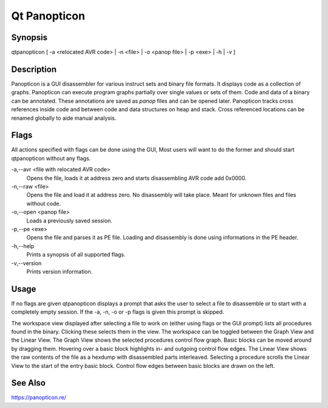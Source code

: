 Qt Panopticon
=============

Synopsis
--------

qtpanopticon [ -a <relocated AVR code> | -n <file> |  -o <panop file> | -p <exe> | -h | -v ]

Description
-----------

Panopticon is a GUI disassembler for various instruct sets and binary file formats. It displays code as a collection of graphs. Panopticon can execute program graphs partially over single values or sets of them. Code and data of a binary can be annotated. These annotations are saved as *panop* files and can be opened later. Panopticon tracks cross references inside code and between code and data structures on heap and stack. Cross referenced locations can be renamed globally to aide manual analysis.

Flags
-----

All actions specified with flags can be done using the GUI, Most users will want to do the former and should start qtpanopticon without any flags.

-a,--avr <file with relocated AVR code>
    Opens the file, loads it at address zero and starts disassembling AVR code add 0x0000.

-n,--raw <file>
    Opens the file and load it at address zero. No disassembly will take place. Meant for unknown files and files without code.

-o,--open <panop file>
    Loads a previously saved session.

-p,--pe <exe>
    Opens the file and parses it as PE file. Loading and disassembly is done using informations in the PE header.

-h,--help
    Prints a synopsis of all supported flags.

-v,--version
    Prints version information.

Usage
-----

If no flags are given qtpanopticon displays a prompt that asks the user to select a file to disassemble or to start with a completely empty session. If the -a, -n, -o or -p flags is given this prompt is skipped.

The workspace view displayed after selecting a file to work on (either using flags or the GUI prompt) lists all procedures found in the binary. Clicking these selects them in the view. The workspace can be toggled between the Graph View and the Linear View. The Graph View shows the selected procedures control flow graph. Basic blocks can be moved around by dragging them. Hovering over a basic block highlights in- and outgoing control flow edges. The Linear View shows the raw contents of the file as a hexdump with disassembled parts interleaved. Selecting a procedure scrolls the Linear View to the start of the entry basic block. Control flow edges between basic blocks are drawn on the left.

See Also
--------

https://panopticon.re/
